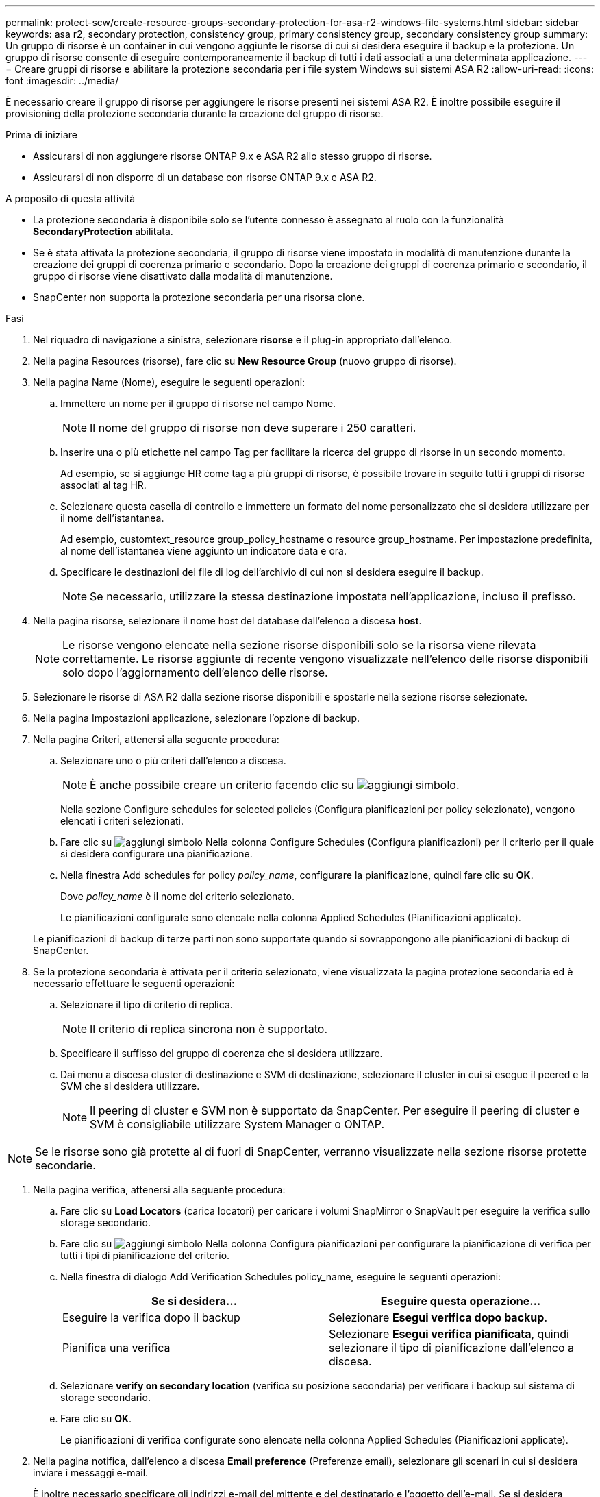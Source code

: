 ---
permalink: protect-scw/create-resource-groups-secondary-protection-for-asa-r2-windows-file-systems.html 
sidebar: sidebar 
keywords: asa r2, secondary protection, consistency group, primary consistency group, secondary consistency group 
summary: Un gruppo di risorse è un container in cui vengono aggiunte le risorse di cui si desidera eseguire il backup e la protezione. Un gruppo di risorse consente di eseguire contemporaneamente il backup di tutti i dati associati a una determinata applicazione. 
---
= Creare gruppi di risorse e abilitare la protezione secondaria per i file system Windows sui sistemi ASA R2
:allow-uri-read: 
:icons: font
:imagesdir: ../media/


[role="lead"]
È necessario creare il gruppo di risorse per aggiungere le risorse presenti nei sistemi ASA R2. È inoltre possibile eseguire il provisioning della protezione secondaria durante la creazione del gruppo di risorse.

.Prima di iniziare
* Assicurarsi di non aggiungere risorse ONTAP 9.x e ASA R2 allo stesso gruppo di risorse.
* Assicurarsi di non disporre di un database con risorse ONTAP 9.x e ASA R2.


.A proposito di questa attività
* La protezione secondaria è disponibile solo se l'utente connesso è assegnato al ruolo con la funzionalità *SecondaryProtection* abilitata.
* Se è stata attivata la protezione secondaria, il gruppo di risorse viene impostato in modalità di manutenzione durante la creazione dei gruppi di coerenza primario e secondario. Dopo la creazione dei gruppi di coerenza primario e secondario, il gruppo di risorse viene disattivato dalla modalità di manutenzione.
* SnapCenter non supporta la protezione secondaria per una risorsa clone.


.Fasi
. Nel riquadro di navigazione a sinistra, selezionare *risorse* e il plug-in appropriato dall'elenco.
. Nella pagina Resources (risorse), fare clic su *New Resource Group* (nuovo gruppo di risorse).
. Nella pagina Name (Nome), eseguire le seguenti operazioni:
+
.. Immettere un nome per il gruppo di risorse nel campo Nome.
+

NOTE: Il nome del gruppo di risorse non deve superare i 250 caratteri.

.. Inserire una o più etichette nel campo Tag per facilitare la ricerca del gruppo di risorse in un secondo momento.
+
Ad esempio, se si aggiunge HR come tag a più gruppi di risorse, è possibile trovare in seguito tutti i gruppi di risorse associati al tag HR.

.. Selezionare questa casella di controllo e immettere un formato del nome personalizzato che si desidera utilizzare per il nome dell'istantanea.
+
Ad esempio, customtext_resource group_policy_hostname o resource group_hostname. Per impostazione predefinita, al nome dell'istantanea viene aggiunto un indicatore data e ora.

.. Specificare le destinazioni dei file di log dell'archivio di cui non si desidera eseguire il backup.
+

NOTE: Se necessario, utilizzare la stessa destinazione impostata nell'applicazione, incluso il prefisso.



. Nella pagina risorse, selezionare il nome host del database dall'elenco a discesa *host*.
+

NOTE: Le risorse vengono elencate nella sezione risorse disponibili solo se la risorsa viene rilevata correttamente. Le risorse aggiunte di recente vengono visualizzate nell'elenco delle risorse disponibili solo dopo l'aggiornamento dell'elenco delle risorse.

. Selezionare le risorse di ASA R2 dalla sezione risorse disponibili e spostarle nella sezione risorse selezionate.
. Nella pagina Impostazioni applicazione, selezionare l'opzione di backup.
. Nella pagina Criteri, attenersi alla seguente procedura:
+
.. Selezionare uno o più criteri dall'elenco a discesa.
+

NOTE: È anche possibile creare un criterio facendo clic su image:../media/add_policy_from_resourcegroup.gif["aggiungi simbolo"].

+
Nella sezione Configure schedules for selected policies (Configura pianificazioni per policy selezionate), vengono elencati i criteri selezionati.

.. Fare clic su image:../media/add_policy_from_resourcegroup.gif["aggiungi simbolo"] Nella colonna Configure Schedules (Configura pianificazioni) per il criterio per il quale si desidera configurare una pianificazione.
.. Nella finestra Add schedules for policy _policy_name_, configurare la pianificazione, quindi fare clic su *OK*.
+
Dove _policy_name_ è il nome del criterio selezionato.

+
Le pianificazioni configurate sono elencate nella colonna Applied Schedules (Pianificazioni applicate).



+
Le pianificazioni di backup di terze parti non sono supportate quando si sovrappongono alle pianificazioni di backup di SnapCenter.

. Se la protezione secondaria è attivata per il criterio selezionato, viene visualizzata la pagina protezione secondaria ed è necessario effettuare le seguenti operazioni:
+
.. Selezionare il tipo di criterio di replica.
+

NOTE: Il criterio di replica sincrona non è supportato.

.. Specificare il suffisso del gruppo di coerenza che si desidera utilizzare.
.. Dai menu a discesa cluster di destinazione e SVM di destinazione, selezionare il cluster in cui si esegue il peered e la SVM che si desidera utilizzare.
+

NOTE: Il peering di cluster e SVM non è supportato da SnapCenter. Per eseguire il peering di cluster e SVM è consigliabile utilizzare System Manager o ONTAP.






NOTE: Se le risorse sono già protette al di fuori di SnapCenter, verranno visualizzate nella sezione risorse protette secondarie.

. Nella pagina verifica, attenersi alla seguente procedura:
+
.. Fare clic su *Load Locators* (carica locatori) per caricare i volumi SnapMirror o SnapVault per eseguire la verifica sullo storage secondario.
.. Fare clic su image:../media/add_policy_from_resourcegroup.gif["aggiungi simbolo"] Nella colonna Configura pianificazioni per configurare la pianificazione di verifica per tutti i tipi di pianificazione del criterio.
.. Nella finestra di dialogo Add Verification Schedules policy_name, eseguire le seguenti operazioni:
+
|===
| Se si desidera... | Eseguire questa operazione... 


 a| 
Eseguire la verifica dopo il backup
 a| 
Selezionare *Esegui verifica dopo backup*.



 a| 
Pianifica una verifica
 a| 
Selezionare *Esegui verifica pianificata*, quindi selezionare il tipo di pianificazione dall'elenco a discesa.

|===
.. Selezionare *verify on secondary location* (verifica su posizione secondaria) per verificare i backup sul sistema di storage secondario.
.. Fare clic su *OK*.
+
Le pianificazioni di verifica configurate sono elencate nella colonna Applied Schedules (Pianificazioni applicate).



. Nella pagina notifica, dall'elenco a discesa *Email preference* (Preferenze email), selezionare gli scenari in cui si desidera inviare i messaggi e-mail.
+
È inoltre necessario specificare gli indirizzi e-mail del mittente e del destinatario e l'oggetto dell'e-mail. Se si desidera allegare il report dell'operazione eseguita sul gruppo di risorse, selezionare *Allega report*.

+

NOTE: Per la notifica via email, è necessario aver specificato i dettagli del server SMTP utilizzando la GUI o il comando PowerShell Set-SmtpServer.

. Esaminare il riepilogo, quindi fare clic su *fine*.

